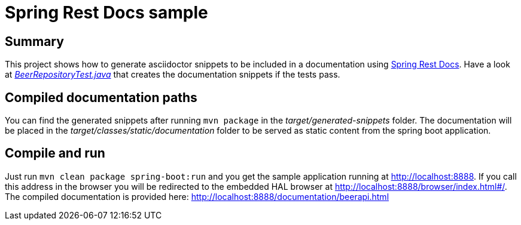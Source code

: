 = Spring Rest Docs sample

== Summary
This project shows how to generate asciidoctor snippets to be included in a documentation using http://projects.spring.io/spring-restdocs/[Spring Rest Docs].
Have a look at https://github.com/meistermeier/spring-rest-docs-sample/blob/master/src/test/java/com/meistermeier/BeerRepositoryTest.java[_BeerRepositoryTest.java_] that creates the documentation snippets if the tests pass.

== Compiled documentation paths
You can find the generated snippets after running `mvn package` in the _target/generated-snippets_ folder. The documentation will be placed in the _target/classes/static/documentation_ folder to be served as static content from the spring boot application.

== Compile and run
Just run `mvn clean package spring-boot:run` and you get the sample application running at http://localhost:8888. If you call this address in the browser you will be redirected to the embedded HAL browser at http://localhost:8888/browser/index.html#/.
The compiled documentation is provided here: http://localhost:8888/documentation/beerapi.html

